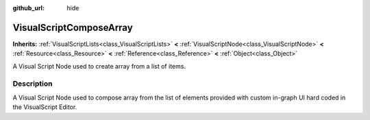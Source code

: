 :github_url: hide

.. Generated automatically by tools/scripts/make_rst.py in Rebel Engine's source tree.
.. DO NOT EDIT THIS FILE, but the VisualScriptComposeArray.xml source instead.
.. The source is found in docs or modules/<name>/docs.

.. _class_VisualScriptComposeArray:

VisualScriptComposeArray
========================

**Inherits:** :ref:`VisualScriptLists<class_VisualScriptLists>` **<** :ref:`VisualScriptNode<class_VisualScriptNode>` **<** :ref:`Resource<class_Resource>` **<** :ref:`Reference<class_Reference>` **<** :ref:`Object<class_Object>`

A Visual Script Node used to create array from a list of items.

Description
-----------

A Visual Script Node used to compose array from the list of elements provided with custom in-graph UI hard coded in the VisualScript Editor.

.. |virtual| replace:: :abbr:`virtual (This method should typically be overridden by the user to have any effect.)`
.. |const| replace:: :abbr:`const (This method has no side effects. It doesn't modify any of the instance's member variables.)`
.. |vararg| replace:: :abbr:`vararg (This method accepts any number of arguments after the ones described here.)`
